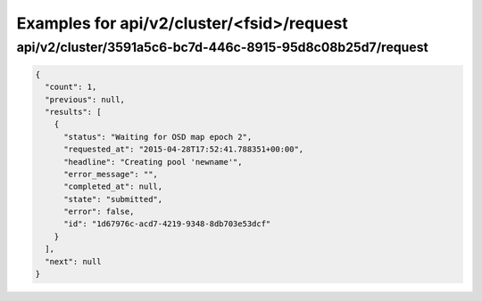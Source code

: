 Examples for api/v2/cluster/<fsid>/request
==========================================

api/v2/cluster/3591a5c6-bc7d-446c-8915-95d8c08b25d7/request
-----------------------------------------------------------

.. code-block:: json

   {
     "count": 1, 
     "previous": null, 
     "results": [
       {
         "status": "Waiting for OSD map epoch 2", 
         "requested_at": "2015-04-28T17:52:41.788351+00:00", 
         "headline": "Creating pool 'newname'", 
         "error_message": "", 
         "completed_at": null, 
         "state": "submitted", 
         "error": false, 
         "id": "1d67976c-acd7-4219-9348-8db703e53dcf"
       }
     ], 
     "next": null
   }

